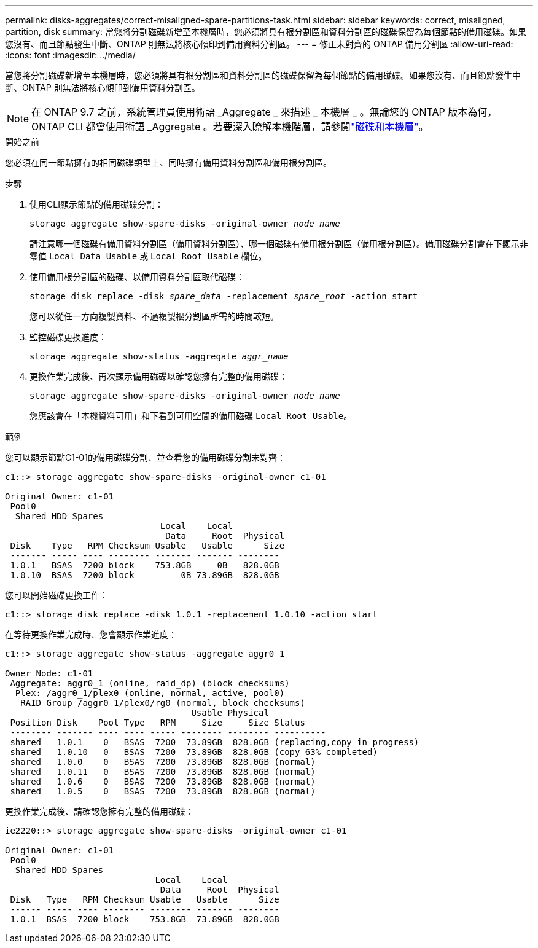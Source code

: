 ---
permalink: disks-aggregates/correct-misaligned-spare-partitions-task.html 
sidebar: sidebar 
keywords: correct, misaligned, partition, disk 
summary: 當您將分割磁碟新增至本機層時，您必須將具有根分割區和資料分割區的磁碟保留為每個節點的備用磁碟。如果您沒有、而且節點發生中斷、ONTAP 則無法將核心傾印到備用資料分割區。 
---
= 修正未對齊的 ONTAP 備用分割區
:allow-uri-read: 
:icons: font
:imagesdir: ../media/


[role="lead"]
當您將分割磁碟新增至本機層時，您必須將具有根分割區和資料分割區的磁碟保留為每個節點的備用磁碟。如果您沒有、而且節點發生中斷、ONTAP 則無法將核心傾印到備用資料分割區。


NOTE: 在 ONTAP 9.7 之前，系統管理員使用術語 _Aggregate _ 來描述 _ 本機層 _ 。無論您的 ONTAP 版本為何， ONTAP CLI 都會使用術語 _Aggregate 。若要深入瞭解本機階層，請參閱link:../disks-aggregates/index.html["磁碟和本機層"]。

.開始之前
您必須在同一節點擁有的相同磁碟類型上、同時擁有備用資料分割區和備用根分割區。

.步驟
. 使用CLI顯示節點的備用磁碟分割：
+
`storage aggregate show-spare-disks -original-owner _node_name_`

+
請注意哪一個磁碟有備用資料分割區（備用資料分割區）、哪一個磁碟有備用根分割區（備用根分割區）。備用磁碟分割會在下顯示非零值 `Local Data Usable` 或 `Local Root Usable` 欄位。

. 使用備用根分割區的磁碟、以備用資料分割區取代磁碟：
+
`storage disk replace -disk _spare_data_ -replacement _spare_root_ -action start`

+
您可以從任一方向複製資料、不過複製根分割區所需的時間較短。

. 監控磁碟更換進度：
+
`storage aggregate show-status -aggregate _aggr_name_`

. 更換作業完成後、再次顯示備用磁碟以確認您擁有完整的備用磁碟：
+
`storage aggregate show-spare-disks -original-owner _node_name_`

+
您應該會在「本機資料可用」和下看到可用空間的備用磁碟 `Local Root Usable`。



.範例
您可以顯示節點C1-01的備用磁碟分割、並查看您的備用磁碟分割未對齊：

[listing]
----
c1::> storage aggregate show-spare-disks -original-owner c1-01

Original Owner: c1-01
 Pool0
  Shared HDD Spares
                              Local    Local
                               Data     Root  Physical
 Disk    Type   RPM Checksum Usable   Usable      Size
 ------- ----- ---- -------- ------- ------- --------
 1.0.1   BSAS  7200 block    753.8GB     0B   828.0GB
 1.0.10  BSAS  7200 block         0B 73.89GB  828.0GB
----
您可以開始磁碟更換工作：

[listing]
----
c1::> storage disk replace -disk 1.0.1 -replacement 1.0.10 -action start
----
在等待更換作業完成時、您會顯示作業進度：

[listing]
----
c1::> storage aggregate show-status -aggregate aggr0_1

Owner Node: c1-01
 Aggregate: aggr0_1 (online, raid_dp) (block checksums)
  Plex: /aggr0_1/plex0 (online, normal, active, pool0)
   RAID Group /aggr0_1/plex0/rg0 (normal, block checksums)
                                    Usable Physical
 Position Disk    Pool Type   RPM     Size     Size Status
 -------- ------- ---- ---- ----- -------- -------- ----------
 shared   1.0.1    0   BSAS  7200  73.89GB  828.0GB (replacing,copy in progress)
 shared   1.0.10   0   BSAS  7200  73.89GB  828.0GB (copy 63% completed)
 shared   1.0.0    0   BSAS  7200  73.89GB  828.0GB (normal)
 shared   1.0.11   0   BSAS  7200  73.89GB  828.0GB (normal)
 shared   1.0.6    0   BSAS  7200  73.89GB  828.0GB (normal)
 shared   1.0.5    0   BSAS  7200  73.89GB  828.0GB (normal)
----
更換作業完成後、請確認您擁有完整的備用磁碟：

[listing]
----
ie2220::> storage aggregate show-spare-disks -original-owner c1-01

Original Owner: c1-01
 Pool0
  Shared HDD Spares
                             Local    Local
                              Data     Root  Physical
 Disk   Type   RPM Checksum Usable   Usable      Size
 ------ ----- ---- -------- -------- ------- --------
 1.0.1  BSAS  7200 block    753.8GB  73.89GB  828.0GB
----